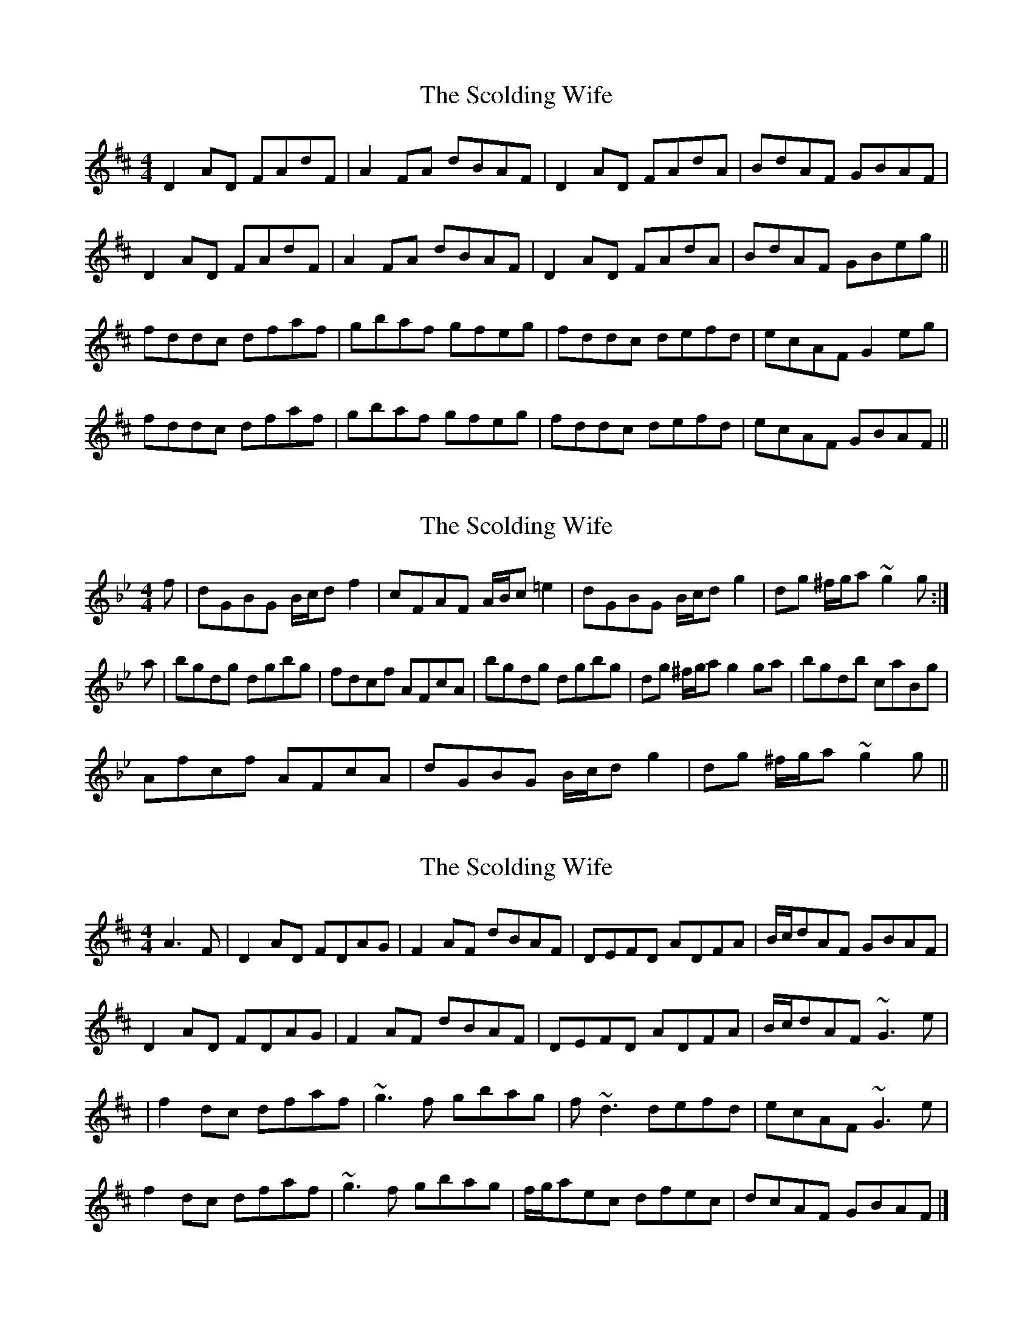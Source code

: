X: 1
T: Scolding Wife, The
Z: Sláine
S: https://thesession.org/tunes/4860#setting4860
R: reel
M: 4/4
L: 1/8
K: Dmaj
D2AD FAdF|A2FA dBAF|D2AD FAdA|BdAF GBAF|
D2AD FAdF|A2FA dBAF|D2AD FAdA|BdAF GBeg||
fddc dfaf|gbaf gfeg|fddc defd|ecAF G2eg|
fddc dfaf|gbaf gfeg|fddc defd|ecAF GBAF||
X: 2
T: Scolding Wife, The
Z: javivr
S: https://thesession.org/tunes/4860#setting17300
R: reel
M: 4/4
L: 1/8
K: Gmin
f|dGBG B/c/d f2|cFAF A/B/c =e2|dGBG B/c/d g2|dg ^f/g/a ~g2g:|a|bgdg dgbg|fdcf AFcA|bgdg dgbg|dg ^f/g/a g2 ga|bgdb caBg|Afcf AFcA|dGBG B/c/d g2|dg ^f/g/a ~g2g||
X: 3
T: Scolding Wife, The
Z: Bleedin' Heart
S: https://thesession.org/tunes/4860#setting17301
R: reel
M: 4/4
L: 1/8
K: Dmaj
A3F|D2AD FDAG|F2AF dBAF|DEFD ADFA|B/c/dAF GBAF|D2AD FDAG|F2AF dBAF|DEFD ADFA|B/c/dAF ~G3e||f2dc dfaf|~g3f gbag|f~d3 defd|ecAF ~G3e|f2dc dfaf|~g3f gbag|f/g/aec dfec|dcAF GBAF|]
X: 4
T: Scolding Wife, The
Z: slainte
S: https://thesession.org/tunes/4860#setting20612
R: reel
M: 4/4
L: 1/8
K: Dmaj
|:D2AG FAAG|F2AF dFAF|D2AG FGAd|1 BdAF GBAF:|2 BdAF GBeg||
fddc dfaf|gfef geag|fddc defg|ecAF GBeg|
fddc dfaf|gfef geag|fdec defd|dcAF GBAF||
